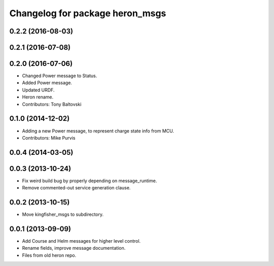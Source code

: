 ^^^^^^^^^^^^^^^^^^^^^^^^^^^^^^^^^^^^^
Changelog for package heron_msgs
^^^^^^^^^^^^^^^^^^^^^^^^^^^^^^^^^^^^^

0.2.2 (2016-08-03)
------------------

0.2.1 (2016-07-08)
------------------

0.2.0 (2016-07-06)
------------------
* Changed Power message to Status.
* Added Power message.
* Updated URDF.
* Heron rename.
* Contributors: Tony Baltovski

0.1.0 (2014-12-02)
------------------
* Adding a new Power message, to represent charge state info from MCU.
* Contributors: Mike Purvis

0.0.4 (2014-03-05)
------------------

0.0.3 (2013-10-24)
------------------
* Fix weird build bug by properly depending on message_runtime.
* Remove commented-out service generation clause.

0.0.2 (2013-10-15)
------------------
* Move kingfisher_msgs to subdirectory.

0.0.1 (2013-09-09)
------------------
* Add Course and Helm messages for higher level control.
* Rename fields, improve message documentation.
* Files from old heron repo.
